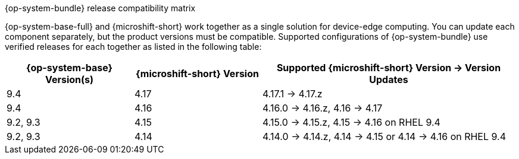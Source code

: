//Snippet included in the following assemblies:
//
//* microshift_updating/microshift-about-updates.adoc
//* microshift_updating/microshift-update-options.adoc

:_mod-docs-content-type: SNIPPET

.{op-system-bundle} release compatibility matrix

{op-system-base-full} and {microshift-short} work together as a single solution for device-edge computing. You can update each component separately, but the product versions must be compatible. Supported configurations of {op-system-bundle} use verified releases for each together as listed in the following table:

[%header,cols="3",cols="1,1,2"]
|===
^|*{op-system-base} Version(s)*
^|*{microshift-short} Version*
^|*Supported {microshift-short} Version{nbsp}&#8594;{nbsp}Version Updates*

^|9.4
^|4.17
^|4.17.1{nbsp}&#8594;{nbsp}4.17.z

^.^|9.4
^.^|4.16
^|4.16.0{nbsp}&#8594;{nbsp}4.16.z, 4.16{nbsp}&#8594;{nbsp}4.17

^.^|9.2, 9.3
^.^|4.15
^|4.15.0{nbsp}&#8594;{nbsp}4.15.z, 4.15{nbsp}&#8594;{nbsp}4.16 on RHEL 9.4

^.^|9.2, 9.3
^.^|4.14
^|4.14.0{nbsp}&#8594;{nbsp}4.14.z, 4.14{nbsp}&#8594;{nbsp}4.15 or 4.14{nbsp}&#8594;{nbsp}4.16 on RHEL 9.4
|===
